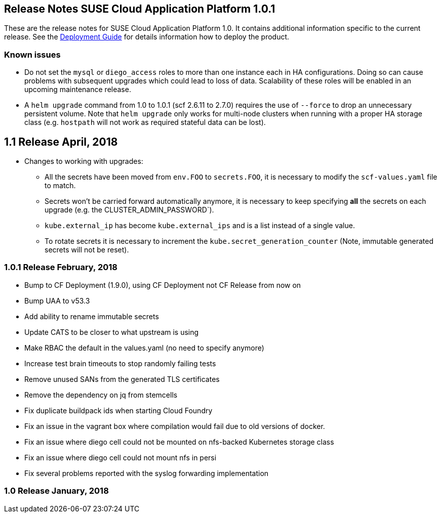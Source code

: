 == Release Notes SUSE Cloud Application Platform 1.0.1

These are the release notes for SUSE Cloud Application Platform 1.0. It contains additional information specific to the current release. See the link:https://www.suse.com/documentation/cloud-application-platform-1/[Deployment Guide] for details information how to deploy the product.

=== Known issues

* Do not set the `mysql` or `diego_access` roles to more than one instance each in HA configurations. Doing so can cause problems with subsequent upgrades which could lead to loss of data. Scalability of these roles will be enabled in an upcoming maintenance release.
* A `helm upgrade` command from 1.0 to 1.0.1 (scf 2.6.11 to 2.7.0) requires the use of `--force` to drop an unnecessary persistent volume. Note that `helm upgrade` only works for multi-node clusters when running with a proper HA storage class (e.g. `hostpath` will not work as required stateful data can be lost).

== 1.1 Release April, 2018

* Changes to working with upgrades:
** All the secrets have been moved from `env.FOO` to `secrets.FOO`, it is necessary to modify the `scf-values.yaml` file to match.
** Secrets won't be carried forward automatically anymore, it is necessary to keep specifying *all* the secrets on each upgrade (e.g. the CLUSTER_ADMIN_PASSWORD`).
** `kube.external_ip` has become `kube.external_ips` and is a list instead of a single value.
** To rotate secrets it is necessary to increment the `kube.secret_generation_counter` (Note, immutable generated secrets will not be reset).

=== 1.0.1 Release February, 2018

* Bump to CF Deployment (1.9.0), using CF Deployment not CF Release from now on
* Bump UAA to v53.3
* Add ability to rename immutable secrets
* Update CATS to be closer to what upstream is using
* Make RBAC the default in the values.yaml (no need to specify anymore)
* Increase test brain timeouts to stop randomly failing tests
* Remove unused SANs from the generated TLS certificates
* Remove the dependency on jq from stemcells
* Fix duplicate buildpack ids when starting Cloud Foundry
* Fix an issue in the vagrant box where compilation would fail due to old versions of docker.
* Fix an issue where diego cell could not be mounted on nfs-backed Kubernetes storage class
* Fix an issue where diego cell could not mount nfs in persi
* Fix several problems reported with the syslog forwarding implementation

=== 1.0 Release January, 2018
